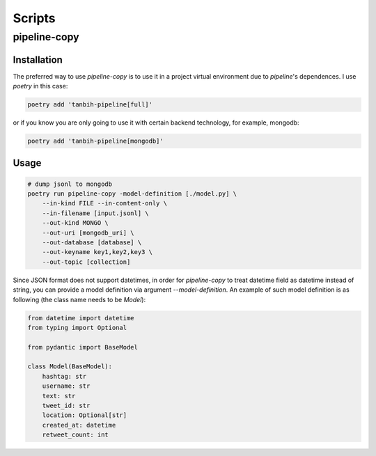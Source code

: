 Scripts
=======

pipeline-copy
*************

Installation
------------

The preferred way to use `pipeline-copy` is to use it in a project virtual environment
due to `pipeline`'s dependences. I use `poetry` in this case:

.. code-block:: shell

    poetry add 'tanbih-pipeline[full]'

or if you know you are only going to use it with certain backend technology, for example,
mongodb:

.. code-block:: shell

    poetry add 'tanbih-pipeline[mongodb]'


Usage
-----

.. code-block:: shell

    # dump jsonl to mongodb
    poetry run pipeline-copy -model-definition [./model.py] \
        --in-kind FILE --in-content-only \
        --in-filename [input.jsonl] \
        --out-kind MONGO \
        --out-uri [mongodb_uri] \
        --out-database [database] \
        --out-keyname key1,key2,key3 \
        --out-topic [collection]


Since JSON format does not support datetimes, in order for `pipeline-copy` to
treat datetime field as datetime instead of string, you can provide a model
definition via argument `--model-definition`. An example of such model definition
is as following (the class name needs to be `Model`):

.. code-block:: shell

    from datetime import datetime
    from typing import Optional

    from pydantic import BaseModel

    class Model(BaseModel):
        hashtag: str
        username: str
        text: str
        tweet_id: str
        location: Optional[str]
        created_at: datetime
        retweet_count: int
